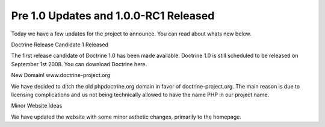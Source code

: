 Pre 1.0 Updates and 1.0.0-RC1 Released
======================================


.. raw:: html

   <p>
   
Today we have a few updates for the project to announce. You can
read about whats new below.

.. raw:: html

   </p><p>
   
Doctrine Release Candidate 1 Released

.. raw:: html

   </p><p>
   
The first release candidate of Doctrine 1.0 has been made
available. Doctrine 1.0 is still scheduled to be released on
September 1st 2008. You can download Doctrine here.

.. raw:: html

   </p><p>
   
New Domain! www.doctrine-project.org

.. raw:: html

   </p><p>
   
We have decided to ditch the old phpdoctrine.org domain in favor of
doctrine-project.org. The main reason is due to licensing
complications and us not being technically allowed to have the name
PHP in our project name.

.. raw:: html

   </p><p>
   
Minor Website Ideas

.. raw:: html

   </p><p>
   
We have updated the website with some minor asthetic changes,
primarily to the homepage.

.. raw:: html

   </p>
   


.. author:: jwage 
.. categories:: Release
.. tags:: none
.. comments::
